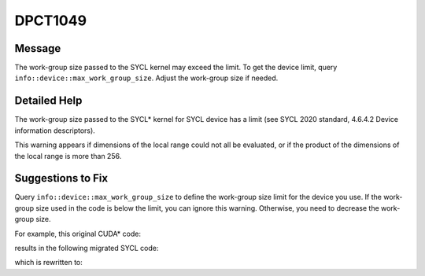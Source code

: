 .. _DPCT1049:

DPCT1049
========

Message
-------

.. _msg-1049-start:

The work-group size passed to the SYCL kernel may exceed the limit. To get the
device limit, query ``info::device::max_work_group_size``. Adjust the work-group
size if needed.

.. _msg-1049-end:

Detailed Help
-------------

The work-group size passed to the SYCL\* kernel for SYCL device has a limit (see
SYCL 2020 standard, 4.6.4.2 Device information descriptors).

This warning appears if dimensions of the local range could not all be evaluated,
or if the product of the dimensions of the local range is more than 256.

Suggestions to Fix
------------------

Query ``info::device::max_work_group_size`` to define the work-group size limit
for the device you use. If the work-group size used in the code is below the limit,
you can ignore this warning. Otherwise, you need to decrease the work-group size.

For example, this original CUDA\* code:

.. code-block:: cpp
   :linenos:

    __global__ void k() {}
    
    void foo() {
      k<<<1, 2048>>>();
    }

results in the following migrated SYCL code:

.. code-block:: cpp
   :linenos:

    void k() {}
    
    void foo() {
      /*
      DPCT1049:0: The work-group size passed to the SYCL kernel may exceed the
      limit. To get the device limit, query info::device::max_work_group_size.
      Adjust the work-group size if needed.
      */
      dpct::get_default_queue().parallel_for(
          sycl::nd_range<3>(sycl::range<3>(1, 1, 2048), sycl::range<3>(1, 1, 2048)),
          [=](sycl::nd_item<3> item_ct1) {
            k();
          });
    }

which is rewritten to:

.. code-block:: cpp
   :linenos:

    void k() {}
    
    void foo() {
      size_t max_work_group_size =
          dpct::get_default_queue()
              .get_device()
              .get_info<sycl::info::device::max_work_group_size>();
      size_t work_group_size = 2048;
      if (work_group_size > max_work_group_size) {
        work_group_size = max_work_group_size;
      }
      size_t work_group_num = std::ceil((float)2048 / (float)work_group_size);
      dpct::get_default_queue().parallel_for(
          sycl::nd_range<3>(sycl::range<3>(1, 1, work_group_num * work_group_size),
                            sycl::range<3>(1, 1, work_group_size)),
          [=](sycl::nd_item<3> item_ct1) { k(); });
    }

